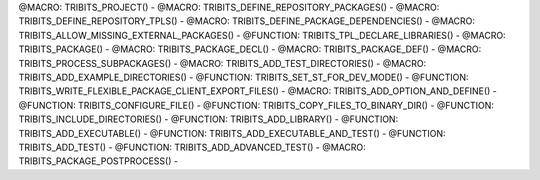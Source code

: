 .. WARNING: The file TribitsDetailedMacroFunctionDoc.rst is autogenerated from
.. the file TribitsDetailedMacroFunctionDocTemplate.rst in the script
.. generate-dev-guide.sh.  Only the file TribitsDetailedMacroFunctionDoc.rst
.. should be directly modified!

@MACRO: TRIBITS_PROJECT() -
@MACRO: TRIBITS_DEFINE_REPOSITORY_PACKAGES() -
@MACRO: TRIBITS_DEFINE_REPOSITORY_TPLS() -
@MACRO: TRIBITS_DEFINE_PACKAGE_DEPENDENCIES() -
@MACRO: TRIBITS_ALLOW_MISSING_EXTERNAL_PACKAGES() -
@FUNCTION: TRIBITS_TPL_DECLARE_LIBRARIES() -
@MACRO: TRIBITS_PACKAGE() -
@MACRO: TRIBITS_PACKAGE_DECL() -
@MACRO: TRIBITS_PACKAGE_DEF() -
@MACRO: TRIBITS_PROCESS_SUBPACKAGES() -
@MACRO: TRIBITS_ADD_TEST_DIRECTORIES() -
@MACRO: TRIBITS_ADD_EXAMPLE_DIRECTORIES() -
@FUNCTION: TRIBITS_SET_ST_FOR_DEV_MODE() -
@FUNCTION: TRIBITS_WRITE_FLEXIBLE_PACKAGE_CLIENT_EXPORT_FILES() -
@MACRO: TRIBITS_ADD_OPTION_AND_DEFINE() -
@FUNCTION: TRIBITS_CONFIGURE_FILE() -
@FUNCTION: TRIBITS_COPY_FILES_TO_BINARY_DIR() -
@FUNCTION: TRIBITS_INCLUDE_DIRECTORIES() -
@FUNCTION: TRIBITS_ADD_LIBRARY() -
@FUNCTION: TRIBITS_ADD_EXECUTABLE() -
@FUNCTION: TRIBITS_ADD_EXECUTABLE_AND_TEST() -
@FUNCTION: TRIBITS_ADD_TEST() -
@FUNCTION: TRIBITS_ADD_ADVANCED_TEST() -
@MACRO: TRIBITS_PACKAGE_POSTPROCESS() -
